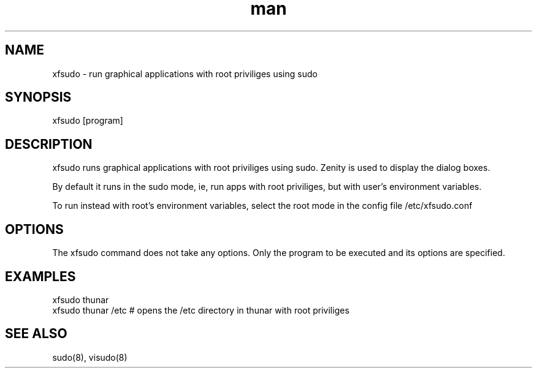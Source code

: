 .\" Manpage for xfsudo.
.\" Contact aaditya_gnulinux@zoho.com.

.TH man 1 "21 Sep 2014" "0.5" "xfsudo man page"

.SH NAME
xfsudo \- run graphical applications with root priviliges using sudo

.SH SYNOPSIS
xfsudo [program]

.SH DESCRIPTION
xfsudo runs graphical applications with root priviliges using sudo.
Zenity is used to display the dialog boxes.

By default it runs in the sudo mode, ie, run apps with root priviliges, 
but with user's environment variables.

To run instead with root's environment variables, select the root mode
in the config file /etc/xfsudo.conf

.SH OPTIONS
The xfsudo command does not take any options. 
Only the program to be executed and its options are specified.

.SH EXAMPLES
.nf
xfsudo thunar
xfsudo thunar /etc  # opens the /etc directory in thunar with root priviliges
.fn
.SH SEE ALSO
sudo(8), visudo(8)
